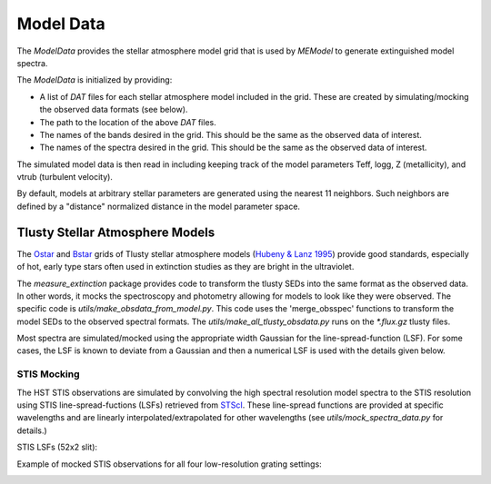 ==========
Model Data
==========

The `ModelData` provides the stellar atmosphere model grid that is used by 
`MEModel` to generate extinguished model spectra.  

The `ModelData` is initialized by providing:

* A list of `DAT` files for each stellar atmosphere model included in the grid.
  These are created by simulating/mocking the observed data formats (see below).

* The path to the location of the above `DAT` files.

* The names of the bands desired in the grid.  This should be the same as 
  the observed data of interest.

* The names of the spectra desired in the grid.  This should be the same as
  the observed data of interest.

The simulated model data is then read in including keeping track of the model parameters
Teff, logg, Z (metallicity), and vtrub (turbulent velocity).

By default, models at arbitrary stellar parameters are generated using the nearest 11 
neighbors.  Such neighbors are defined by a "distance" normalized distance in the model
parameter space.

Tlusty Stellar Atmosphere Models
--------------------------------

The
`Ostar <http://tlusty.oca.eu/Tlusty2002/tlusty-frames-OS02.html>`_ and
`Bstar <http://tlusty.oca.eu/Tlusty2002/tlusty-frames-BS06.html>`_
grids of Tlusty stellar atmosphere models
(`Hubeny & Lanz 1995 <https://ui.adsabs.harvard.edu/abs/1995ApJ...439..875H/abstract>`_)
provide good standards, especially of hot, early type stars often used
in extinction studies as they are bright in the ultraviolet.

The `measure_extinction` package provides code to transform the tlusty
SEDs into the same format as the observed data.  In other words, it mocks
the spectroscopy and photometry allowing for models to look like they were
observed.  The specific code is `utils/make_obsdata_from_model.py`.
This code uses the 'merge_obsspec' functions to transform the model SEDs
to the observed spectral formats.
The `utils/make_all_tlusty_obsdata.py` runs on the `*.flux.gz` tlusty files.

Most spectra are simulated/mocked using the appropriate width Gaussian for the 
line-spread-function (LSF).  For some cases, the LSF is known to deviate 
from a Gaussian and then a numerical LSF is used with the details given below.

STIS Mocking
^^^^^^^^^^^^

The HST STIS observations are simulated by convolving the high spectral
resolution model spectra to the STIS resolution using STIS line-spread-fuctions (LSFs)
retrieved from
`STScI <https://www.stsci.edu/hst/instrumentation/stis/performance/spectral-resolution>`_.
These line-spread functions are provided at specific wavelengths and are linearly
interpolated/extrapolated for other wavelengths (see `utils/mock_spectra_data.py`
for details.)

STIS LSFs (52x2 slit):

.. image:: images/stis_lsfs.png

Example of mocked STIS observations for all four low-resolution grating settings:

.. image:: images/mock_stis_obs.png